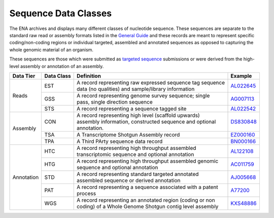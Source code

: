 =====================
Sequence Data Classes
=====================

The ENA archives and displays many different classes of nucleotide sequence. These sequences are separate to the
standard raw read or assembly formats listed in the `General Guide <../>`_ and these records are meant to represent specific
coding/non-coding regions or individual targeted, assembled and annotated sequences as opposed to capturing the whole
genomic material of an organism.

These sequences are those which were submitted as `targeted sequence <../../submit/sequence.html>`_ submissions or
were derived from the high-level assembly or annotation of an assembly.

+---------------+----------------+-------------------------------------------------------------+----------------+
| **Data Tier** | **Data Class** | | **Definition**                                            | **Example**    |
+---------------+----------------+-------------------------------------------------------------+----------------+
| Reads         | EST            | | A record representing raw expressed sequence tag sequence | `AL022645`_    |
|               |                | | data (no qualities) and sample/library information        |                |
|               +----------------+-------------------------------------------------------------+----------------+
|               | GSS            | | A record representing genome survey sequence; single      | `AG007113`_    |
|               |                | | pass, single direction sequence                           |                |
|               +----------------+-------------------------------------------------------------+----------------+
|               | STS            | | A record representing a sequence tagged site              | `AL022542`_    |
+---------------+----------------+-------------------------------------------------------------+----------------+
| Assembly      | CON            | | A record representing high level (scaffold upwards)       | `DS830848`_    |
|               |                | | assembly information, constructed sequence and optional   |                |
|               |                | | annotation.                                               |                |
|               +----------------+-------------------------------------------------------------+----------------+
|               | TSA            | | A Transcriptome Shotgun Assembly record                   | `EZ000160`_    |
|               +----------------+-------------------------------------------------------------+----------------+
|               | TPA            | | A Third PArty sequence data record                        |  `BN000166`_   |
+---------------+----------------+-------------------------------------------------------------+----------------+
| Annotation    | HTC            | | A record representing high throughput assembled           | `AL122108`_    |
|               |                | | transcriptomic sequence and optional annotation           |                |
|               +----------------+-------------------------------------------------------------+----------------+
|               | HTG            | | A record representing high throughput assembled genomic   | `AC011759`_    |
|               |                | | sequence and optional annotation                          |                |
|               +----------------+-------------------------------------------------------------+----------------+
|               | STD            | | A record representing standard targeted annotated         | `AJ005668`_    |
|               |                | | assembled sequence or derived annotation                  |                |
|               +----------------+-------------------------------------------------------------+----------------+
|               | PAT            | | A record representing a sequence associated with a patent | `A77200`_      |
|               |                | | process                                                   |                |
|               +----------------+-------------------------------------------------------------+----------------+
|               | WGS            | | A record representing an annotated region (coding or non  | `KXS48886`_    |
|               |                | | coding) of a Whole Genome Shotgun contig level assembly   |                |
+---------------+----------------+-------------------------------------------------------------+----------------+

.. _`AL022645` : https://www.ebi.ac.uk/ena/browser/view/AL022645
.. _`AG007113` : https://www.ebi.ac.uk/ena/browser/view/AG007113
.. _`AL022542` : https://www.ebi.ac.uk/ena/browser/view/AL022542
.. _`DS830848` : https://www.ebi.ac.uk/ena/browser/view/DS830848
.. _`EZ000160` : https://www.ebi.ac.uk/ena/browser/view/EZ000160
.. _`BN000166` : https://www.ebi.ac.uk/ena/browser/view/BN000166
.. _`AL122108` : https://www.ebi.ac.uk/ena/browser/view/AL122108
.. _`AC011759` : https://www.ebi.ac.uk/ena/browser/view/AC011759
.. _`AJ005668` : https://www.ebi.ac.uk/ena/browser/view/AJ005668
.. _`A77200` : https://www.ebi.ac.uk/ena/browser/view/A77200
.. _`KXS48886` : https://www.ebi.ac.uk/ena/browser/view/KXS48886
